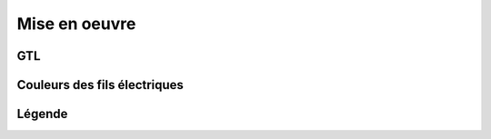 ##############
Mise en oeuvre
##############

GTL
===

.. image:: http://www.norme-electricite.com/tableau/images/disposition-GTL.jpg

Couleurs des fils électriques
=============================

.. image:: ../images/couleurs-fils-electriques.png

Légende
=======

.. image:: ../images/legende-plan-electrique.png

